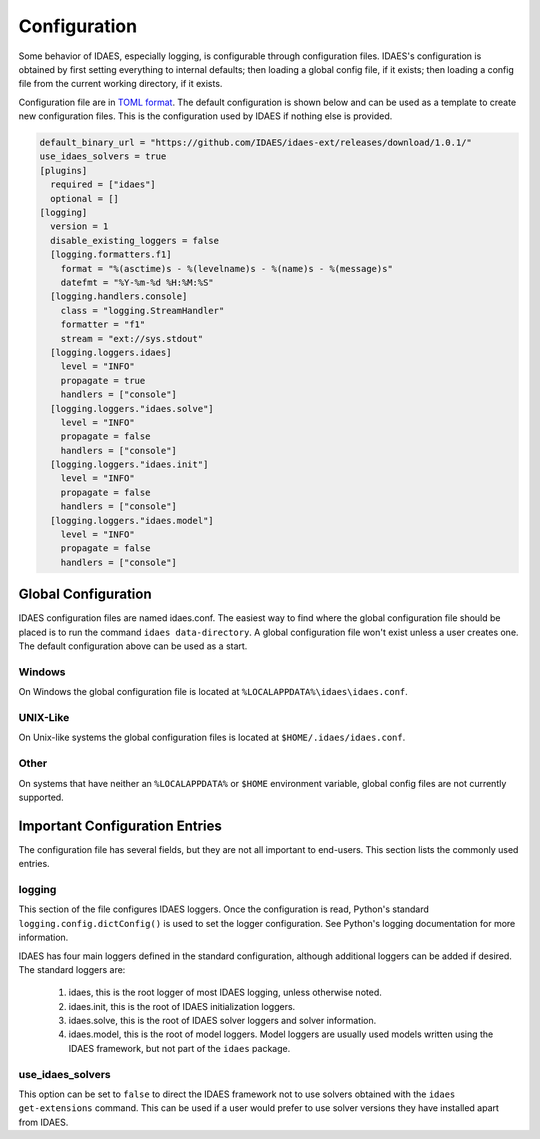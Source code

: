 Configuration
=============

Some behavior of IDAES, especially logging, is configurable through configuration
files. IDAES's configuration is obtained by first setting everything to internal
defaults; then loading a global config file, if it exists; then loading a config
file from the current working directory, if it exists.

Configuration file are in `TOML format <https://github.com/toml-lang/toml>`_. The
default configuration is shown below and can be used as a template to create new
configuration files. This is the configuration used by IDAES if nothing else is
provided.

.. code-block:: yaml

  default_binary_url = "https://github.com/IDAES/idaes-ext/releases/download/1.0.1/"
  use_idaes_solvers = true
  [plugins]
    required = ["idaes"]
    optional = []
  [logging]
    version = 1
    disable_existing_loggers = false
    [logging.formatters.f1]
      format = "%(asctime)s - %(levelname)s - %(name)s - %(message)s"
      datefmt = "%Y-%m-%d %H:%M:%S"
    [logging.handlers.console]
      class = "logging.StreamHandler"
      formatter = "f1"
      stream = "ext://sys.stdout"
    [logging.loggers.idaes]
      level = "INFO"
      propagate = true
      handlers = ["console"]
    [logging.loggers."idaes.solve"]
      level = "INFO"
      propagate = false
      handlers = ["console"]
    [logging.loggers."idaes.init"]
      level = "INFO"
      propagate = false
      handlers = ["console"]
    [logging.loggers."idaes.model"]
      level = "INFO"
      propagate = false
      handlers = ["console"]

Global Configuration
--------------------

IDAES configuration files are named idaes.conf. The easiest way to find where the
global configuration file should be placed is to run the command
``idaes data-directory``.  A global configuration file won't exist unless a user
creates one. The default configuration above can be used as a start.

Windows
~~~~~~~

On Windows the global configuration file is located at
``%LOCALAPPDATA%\idaes\idaes.conf``.

UNIX-Like
~~~~~~~~~

On Unix-like systems the global configuration files is located at
``$HOME/.idaes/idaes.conf``.

Other
~~~~~

On systems that have neither an ``%LOCALAPPDATA%`` or ``$HOME`` environment
variable, global config files are not currently supported.


Important Configuration Entries
-------------------------------

The configuration file has several fields, but they are not all important to
end-users. This section lists the commonly used entries.

logging
~~~~~~~

This section of the file configures IDAES loggers.  Once the configuration is
read, Python's standard ``logging.config.dictConfig()`` is used to set the logger
configuration.  See Python's logging documentation for more information.

IDAES has four main loggers defined in the standard configuration, although
additional loggers can be added if desired.  The standard loggers are:

  1. idaes, this is the root logger of most IDAES logging, unless otherwise noted.

  2. idaes.init, this is the root of IDAES initialization loggers.

  3. idaes.solve, this is the root of IDAES solver loggers and solver information.

  4. idaes.model, this is the root of model loggers.  Model loggers are usually used models written using the IDAES framework, but not part of the ``idaes`` package.

use_idaes_solvers
~~~~~~~~~~~~~~~~~

This option can be set to ``false`` to direct the IDAES framework not to use
solvers obtained with the ``idaes get-extensions`` command.  This can be used if
a user would prefer to use solver versions they have installed apart from IDAES.
